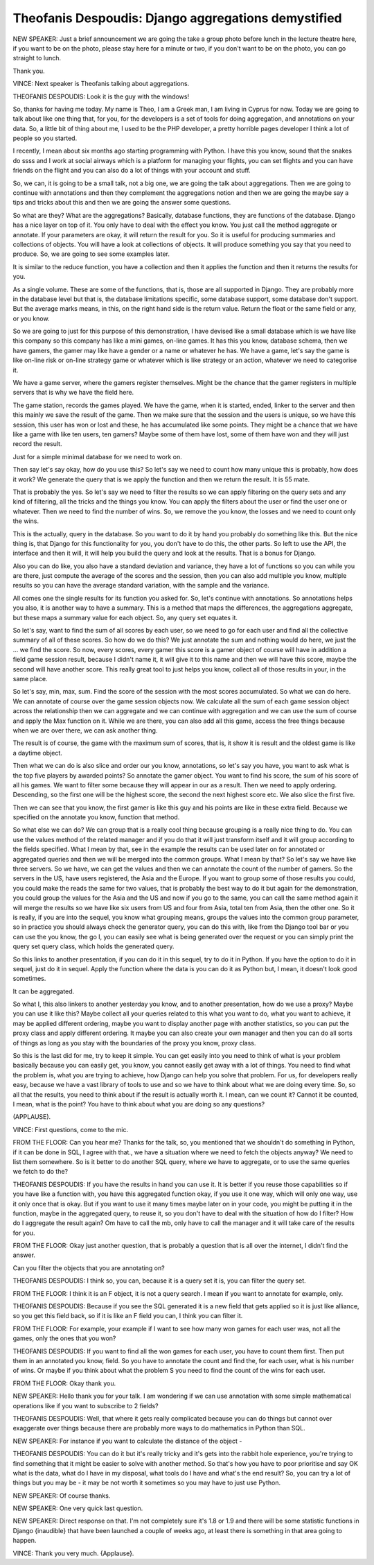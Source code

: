 ====================================================
Theofanis Despoudis: Django aggregations demystified
====================================================

NEW SPEAKER:  Just a brief announcement we are going the take a group photo before lunch in the lecture theatre here, if you want to be on the photo, please stay here for a minute or two, if you don't want to be on the photo, you can go straight to lunch.

Thank you.

VINCE:  Next speaker is Theofanis talking about aggregations.

THEOFANIS DESPOUDIS:  Look it is the guy with the windows!

So, thanks for having me today.  My name is Theo, I am a Greek man, I am living in Cyprus for now.  Today we are going to talk about like one thing that, for you, for the developers is a set of tools for doing aggregation, and annotations on your data.  So, a little bit of thing about me, I used to be the PHP developer, a pretty horrible pages developer I think a lot of people so you started.

I recently, I mean about six months ago starting programming with Python.  I have this you know, sound that the snakes do ssss and I work at social airways which is a platform for managing your flights, you can set flights and you can have friends on the flight and you can also do a lot of things with your account and stuff.

So, we can, it is going to be a small talk, not a big one, we are going the talk about aggregations.  Then we are going to continue with annotations and then they complement the aggregations notion and then we are going the maybe say a tips and tricks about this and then we are going the answer some questions.

So what are they?  What are the aggregations?  Basically, database functions, they are functions of the database.  Django has a nice layer on top of it.  You only have to deal with the effect you know.  You just call the method aggregate or annotate.  If your parameters are okay, it will return the result for you.  So it is useful for producing summaries and collections of objects.  You will have a look at collections of objects.  It will produce something you say that you need to produce.  So, we are going to see some examples later.

It is similar to the reduce function, you have a collection and then it applies the function and then it returns the results for you.

As a single volume.  These are some of the functions, that is, those are all supported in Django.  They are probably more in the database level but that is, the database limitations specific, some database support, some database don't support.  But the average marks means, in this, on the right hand side is the return value.  Return the float or the same field or any, or you know.

So we are going to just for this purpose of this demonstration, I have devised like a small database which is we have like this company so this company has like a mini games, on-line games.  It has this you know, database schema, then we have gamers, the gamer may like have a gender or a name or whatever he has.  We have a game, let's say the game is like on-line risk or on-line strategy game or whatever which is like strategy or an action, whatever we need to categorise it.

We have a game server, where the gamers register themselves.  Might be the chance that the gamer registers in multiple servers that is why we have the field here.

The game station, records the games played.  We have the game, when it is started, ended, linker to the server and then this mainly we save the result of the game.  Then we make sure that the session and the users is unique, so we have this session, this user has won or lost and these, he has accumulated like some points.  They might be a chance that we have like a game with like ten users, ten gamers?  Maybe some of them have lost, some of them have won and they will just record the result.

Just for a simple minimal database for we need to work on.

Then say let's say okay, how do you use this?  So let's say we need to count how many unique this is probably, how does it work?  We generate the query that is we apply the function and then we return the result.  It is 55 mate.

That is probably the yes.  So let's say we need to filter the results so we can apply filtering on the query sets and any kind of filtering, all the tricks and the things you know.  You can apply the filters about the user or find the user one or whatever.  Then we need to find the number of wins.  So, we remove the you know, the losses and we need to count only the wins.

This is the actually, query in the database.  So you want to do it by hand you probably do something like this.  But the nice thing is, that Django for this functionality for you, you don't have to do this, the other parts.  So left to use the API, the interface and then it will, it will help you build the query and look at the results.  That is a bonus for Django.

Also you can do like, you also have a standard deviation and variance, they have a lot of functions so you can while you are there, just compute the average of the scores and the session, then you can also add multiple you know, multiple results so you can have the average standard variation, with the sample and the variance.

All comes one the single results for its function you asked for.  So, let's continue with annotations.  So annotations helps you also, it is another way to have a summary.  This is a method that maps the differences, the aggregations aggregate, but these maps a summary value for each object.  So, any query set equates it.

So let's say, want to find the sum of all scores by each user, so we need to go for each user and find all the collective summary of all of these scores.  So how do we do this?  We just annotate the sum and nothing would do here, we just the ... we find the score.  So now, every scores, every gamer this score is a gamer object of course will have in addition a field game session result, because I didn't name it, it will give it to this name and then we will have this score, maybe the second will have another score.  This really great tool to just helps you know, collect all of those results in your, in the same place.

So let's say, min, max, sum.  Find the score of the session with the most scores accumulated.  So what we can do here.  We can annotate of course over the game session objects now.  We calculate all the sum of each game session object across the relationship then we can aggregate and we can continue with aggregation and we can use the sum of course and apply the Max function on it.  While we are there, you can also add all this game, access the free things because when we are over there, we can ask another thing.

The result is of course, the game with the maximum sum of scores, that is, it show it is result and the oldest game is like a daytime object.

Then what we can do is also slice and order our you know, annotations, so let's say you have, you want to ask what is the top five players by awarded points?  So annotate the gamer object.  You want to find his score, the sum of his score of all his games.  We want to filter some because they will appear in our as a result.  Then we need to apply ordering.  Descending, so the first one will be the highest score, the second the next highest score etc. We also slice the first five.

Then we can see that you know, the first gamer is like this guy and his points are like in these extra field.  Because we specified on the annotate you know, function that method.

So what else we can do?  We can group that is a really cool thing because grouping is a really nice thing to do.  You can use the values method of the related manager and if you do that it will just transform itself and it will group according to the fields specified.  What I mean by that, see in the example the results can be used later on for annotated or aggregated queries and then we will be merged into the common groups.  What I mean by that?  So let's say we have like three servers.  So we have, we can get the values and then we can annotate the count of the number of gamers.  So the servers in the US, have users registered, the Asia and the Europe.  If you want to group some of those results you could, you could make the reads the same for two values, that is probably the best way to do it but again for the demonstration, you could group the values for the Asia and the US and now if you go to the same, you can call the same method again it will merge the results so we have like six users from US and four from Asia, total ten from Asia, then the other one.  So it is really, if you are into the sequel, you know what grouping means, groups the values into the common group parameter, so in practice you should always check the generator query, you can do this with, like from the Django tool bar or you can use the you know, the go I, you can easily see what is being generated over the request or you can simply print the query set query class, which holds the generated query.

So this links to another presentation, if you can do it in this sequel, try to do it in Python.  If you have the option to do it in sequel, just do it in sequel.  Apply the function where the data is you can do it as Python but, I mean, it doesn't look good sometimes.

It can be aggregated.

So what I, this also linkers to another yesterday you know, and to another presentation, how do we use a proxy?  Maybe you can use it like this?  Maybe collect all your queries related to this what you want to do, what you want to achieve, it may be applied different ordering, maybe you want to display another page with another statistics, so you can put the proxy class and apply different ordering.  It maybe you can also create your own manager and then you can do all sorts of things as long as you stay with the boundaries of the proxy you know, proxy class.

So this is the last did for me, try to keep it simple.  You can get easily into you need to think of what is your problem basically because you can easily get, you know, you cannot easily get away with a lot of things.  You need to find what the problem is, what you are trying to achieve, how Django can help you solve that problem.  For us, for developers really easy, because we have a vast library of tools to use and so we have to think about what we are doing every time.  So, so all that the results, you need to think about if the result is actually worth it.  I mean, can we count it?  Cannot it be counted, I mean, what is the point?  You have to think about what you are doing so any questions?

(APPLAUSE).

VINCE:  First questions, come to the mic.

FROM THE FLOOR:  Can you hear me?  Thanks for the talk, so, you mentioned that we shouldn't do something in Python, if it can be done in SQL, I agree with that., we have a situation where we need to fetch the objects anyway?  We need to list them somewhere.  So is it better to do another SQL query, where we have to aggregate, or to use the same queries we fetch to do the?

THEOFANIS DESPOUDIS:  If you have the results in hand you can use it.  It is better if you reuse those capabilities so if you have like a function with, you have this aggregated function okay, if you use it one way, which will only one way, use it only once that is okay.  But if you want to use it many times maybe later on in your code, you might be putting it in the function, maybe in the aggregated query, to reuse it, so you don't have to deal with the situation of how do I filter?  How do I aggregate the result again?  Om have to call the mb, only have to call the manager and it will take care of the results for you.

FROM THE FLOOR:  Okay just another question, that is probably a question that is all over the internet, I didn't find the answer.

Can you filter the objects that you are annotating on?

THEOFANIS DESPOUDIS:  I think so, you can, because it is a query set it is, you can filter the query set.

FROM THE FLOOR:  I think it is an F object, it is not a query search.  I mean if you want to annotate for example, only.

THEOFANIS DESPOUDIS:  Because if you see the SQL generated it is a new field that gets applied so it is just like alliance, so you get this field back, so if it is like an F field you can, I think you can filter it.

FROM THE FLOOR:  For example, your example if I want to see how many won games for each user was, not all the games, only the ones that you won?

THEOFANIS DESPOUDIS:  If you want to find all the won games for each user, you have to count them first.  Then put them in an annotated you know, field.  So you have to annotate the count and find the, for each user, what is his number of wins.  Or maybe if you think about what the problem S you need to find the count of the wins for each user.

FROM THE FLOOR:  Okay thank you.

NEW SPEAKER:	 Hello thank you for your talk.  I am wondering if we can use annotation with some simple mathematical operations like if you want to subscribe to 2 fields?

THEOFANIS DESPOUDIS:	 Well, that where it gets really complicated because you can do things but cannot over exaggerate over things because there are probably more ways to do mathematics in Python than SQL.

NEW SPEAKER:	 For instance if you want to calculate the distance of the object -

THEOFANIS DESPOUDIS:	 You can do it but it's really tricky and it's gets into the rabbit hole experience, you're trying to find something that it might be easier to solve with another method.  So that's how you have to poor prioritise and say OK what is the data, what do I have in my disposal, what tools do I have and what's the end result?  So, you can try a lot of things but you may be - it may be not worth it sometimes so you may have to just use Python.

NEW SPEAKER:	 Of course thanks.

NEW SPEAKER:	 One very quick last question.

NEW SPEAKER:	 Direct response on that.  I'm not completely sure it's 1.8 or 1.9 and there will be some statistic functions in Django {inaudible} that have been launched a couple of weeks ago, at least there is something in that area going to happen.

VINCE:	 Thank you very much.  {Applause}.
